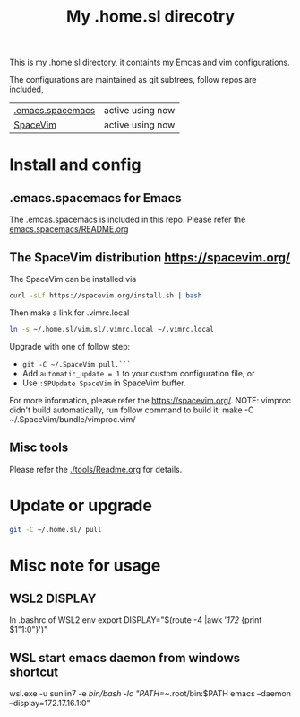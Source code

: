 #+Title: My .home.sl direcotry

This is my .home.sl directory, it containts my Emcas and vim configurations.

 The configurations are maintained as git subtrees, follow repos are included,
| [[https://github.com/sunlin7/.home.sl/tree/master/emacs.spacemacs][.emacs.spacemacs]] | active using now                           |
| [[https://github.com/SpaceVim/SpaceVim][SpaceVim]]         | active using now                           |

* Install and config
** .emacs.spacemacs for Emacs
The .emcas.spacemacs is included in this repo.
Please refer the [[file:emacs.spacemacs/README.org][emacs.spacemacs/README.org]]
** The SpaceVim distribution https://spacevim.org/
The SpaceVim can be installed via
#+BEGIN_SRC sh
curl -sLf https://spacevim.org/install.sh | bash
#+END_SRC

Then make a link for .vimrc.local
#+BEGIN_SRC sh
ln -s ~/.home.sl/vim.sl/.vimrc.local ~/.vimrc.local
#+END_SRC

Upgrade with one of follow step:
- ~git -C ~/.SpaceVim pull.```~
- Add ~automatic_update = 1~ to your custom configuration file, or
- Use ~:SPUpdate SpaceVim~ in SpaceVim buffer. 
For more information, please refer the https://spacevim.org/.
NOTE: vimproc didn't build automatically, run follow command to build it:
make -C ~/.SpaceVim/bundle/vimproc.vim/

** Misc tools
Please refer the [[./tools/Readme.org]] for details.
* Update or upgrade
#+BEGIN_SRC sh
git -C ~/.home.sl/ pull
#+END_SRC

* Misc note for usage
** WSL2 DISPLAY
In .bashrc of WSL2 env
export DISPLAY="$(route -4 |awk '/172/ {print $1"1:0"}')"

** WSL start emacs daemon from windows shortcut
wsl.exe -u sunlin7 -e /bin/bash -lc "PATH=~/.root/bin:$PATH emacs --daemon --display=172.17.16.1:0"

